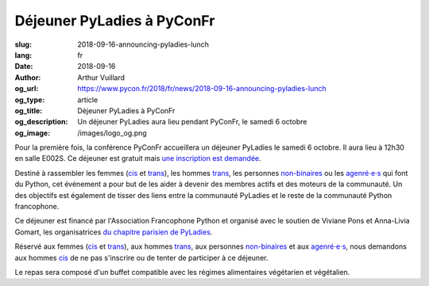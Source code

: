 Déjeuner PyLadies à PyConFr
###########################

:slug: 2018-09-16-announcing-pyladies-lunch
:lang: fr
:date: 2018-09-16
:author: Arthur Vuillard
:og_url: https://www.pycon.fr/2018/fr/news/2018-09-16-announcing-pyladies-lunch
:og_type: article
:og_title: Déjeuner PyLadies à PyConFr
:og_description: Un déjeuner PyLadies aura lieu pendant PyConFr, le samedi 6 octobre
:og_image: /images/logo_og.png

Pour la première fois, la conférence PyConFr accueillera un déjeuner PyLadies le samedi 6 octobre. Il aura lieu à 12h30 en salle E002S. Ce déjeuner est gratuit mais `une inscription est demandée <https://www.helloasso.com/associations/afpy/evenements/dejeuner-pyladies-a-pyconfr-2018>`_.

Destiné à rassembler les femmes (cis_ et trans_), les hommes trans_, les personnes non-binaires_ ou les `agenré⋅e⋅s <https://fr.wikipedia.org/wiki/Non-binaire#Agenre_et_neutrois>`_ qui font du Python, cet événement a pour but de les aider à devenir des membres actifs et des moteurs de la communauté. Un des objectifs est également de tisser des liens entre la communauté PyLadies et le reste de la communauté Python francophone.

Ce déjeuner est financé par l'Association Francophone Python et organisé avec le soutien de Viviane Pons et Anna-Livia Gomart, les organisatrices `du chapitre parisien de PyLadies <http://www.pyladies.com/locations/paris/>`_.

Réservé aux femmes (cis_ et trans_), aux hommes trans_, aux personnes non-binaires_ et aux `agenré⋅e⋅s <https://fr.wikipedia.org/wiki/Non-binaire#Agenre_et_neutrois>`__, nous demandons aux hommes cis_ de ne pas s'inscrire ou de tenter de participer à ce déjeuner.

Le repas sera composé d'un buffet compatible avec les régimes alimentaires végétarien et végétalien.

.. raw:: html

  <br />

  <section class="wrap-button">
    <p>
      <a class="btn-home" href="https://www.helloasso.com/associations/afpy/evenements/dejeuner-pyladies-a-pyconfr-2018">Inscription sur HelloAsso</a>
    </p>
  </section>

.. _trans: https://fr.wikipedia.org/wiki/Transgenre
.. _cis: https://fr.wikipedia.org/wiki/Cisgenre
.. _non-binaires: https://fr.wikipedia.org/wiki/Non-binaire
